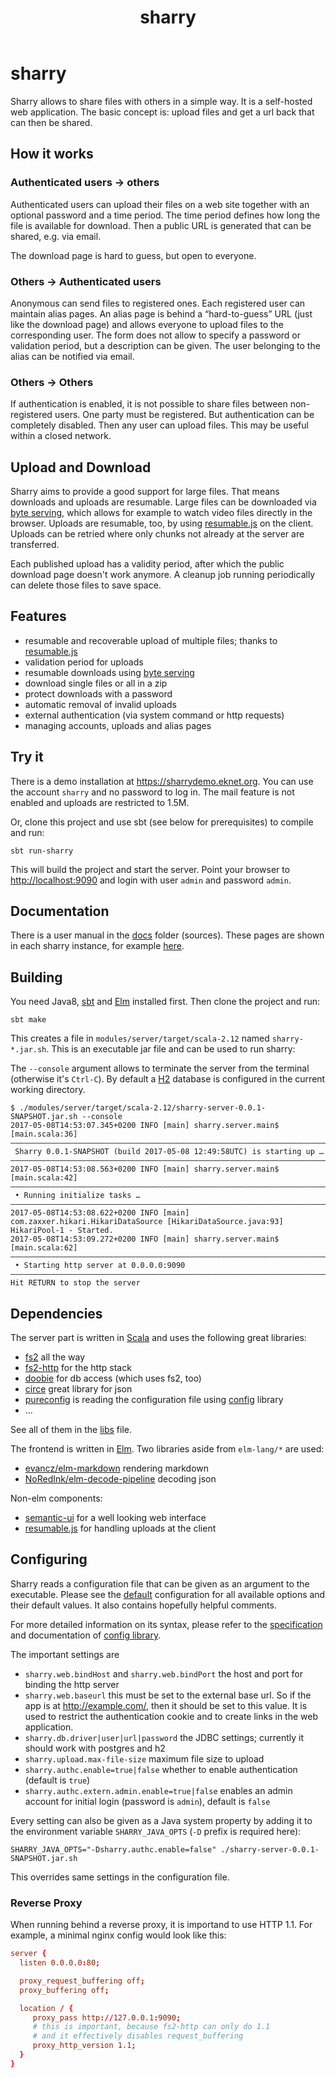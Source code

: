 #+title: sharry

* COMMENT setup

#+begin_src emacs-lisp :exports none :results silent
  (defvar-local this-buffer-name (buffer-file-name))
  (add-hook
   'after-save-hook
   (lambda ()
     (when (string-equal this-buffer-name (buffer-file-name))
       (shell-command "pandoc --from org --to markdown -o README.md readme.org"))))
#+end_src

* sharry

Sharry allows to share files with others in a simple way. It is a
self-hosted web application. The basic concept is: upload files and
get a url back that can then be shared.

#+begin_html
<a href="https://travis-ci.org/eikek/sharry"><img src="https://travis-ci.org/eikek/sharry.svg"></a>
<a href="https://xkcd.com/949/"><img height="400" align="right" style="float:right" src="https://imgs.xkcd.com/comics/file_transfer.png"></a>
#+end_html

** How it works
*** Authenticated users -> others

Authenticated users can upload their files on a web site together with
an optional password and a time period. The time period defines how
long the file is available for download. Then a public URL is
generated that can be shared, e.g. via email.

The download page is hard to guess, but open to everyone.

*** Others -> Authenticated users

Anonymous can send files to registered ones. Each registered user can
maintain alias pages. An alias page is behind a “hard-to-guess” URL
(just like the download page) and allows everyone to upload files to
the corresponding user. The form does not allow to specify a password
or validation period, but a description can be given. The user
belonging to the alias can be notified via email.

*** Others -> Others

If authentication is enabled, it is not possible to share files
between non-registered users. One party must be registered. But
authentication can be completely disabled. Then any user can upload
files. This may be useful within a closed network.

** Upload and Download

Sharry aims to provide a good support for large files. That means
downloads and uploads are resumable. Large files can be downloaded via
[[https://en.wikipedia.org/wiki/Byte_serving][byte serving]], which allows for example to watch video files directly
in the browser. Uploads are resumable, too, by using [[https://github.com/23/resumable.js][resumable.js]] on
the client. Uploads can be retried where only chunks not already at
the server are transferred.

Each published upload has a validity period, after which the public
download page doesn't work anymore. A cleanup job running periodically
can delete those files to save space.

** Features

- resumable and recoverable upload of multiple files; thanks to
  [[https://github.com/23/resumable.js][resumable.js]]
- validation period for uploads
- resumable downloads using [[https://en.wikipedia.org/wiki/Byte_serving][byte serving]]
- download single files or all in a zip
- protect downloads with a password
- automatic removal of invalid uploads
- external authentication (via system command or http requests)
- managing accounts, uploads and alias pages

** Try it

There is a demo installation at https://sharrydemo.eknet.org. You can
use the account ~sharry~ and no password to log in. The mail feature
is not enabled and uploads are restricted to 1.5M.

Or, clone this project and use sbt (see below for prerequisites) to
compile and run:

#+begin_src shell :exports both
sbt run-sharry
#+end_src

This will build the project and start the server. Point your browser
to http://localhost:9090 and login with user =admin= and password
=admin=.

** Documentation

There is a user manual in the [[./docs/index.md][docs]] folder (sources). These pages are
shown in each sharry instance, for example [[https://sharrydemo.eknet.org/#manual/index.md][here]].

** Building

You need Java8, [[http://scala-sbt.org][sbt]] and [[http://elm-lang.org/][Elm]] installed first. Then clone the project
and run:

#+begin_src shell :exports both
sbt make
#+end_src

This creates a file in =modules/server/target/scala-2.12= named
=sharry-*.jar.sh=. This is an executable jar file and can be used to
run sharry:

The =--console= argument allows to terminate the server from the
terminal (otherwise it's =Ctrl-C=). By default a [[http://h2database.com][H2]] database is
configured in the current working directory.

#+begin_src shell :exports both
$ ./modules/server/target/scala-2.12/sharry-server-0.0.1-SNAPSHOT.jar.sh --console
2017-05-08T14:53:07.345+0200 INFO [main] sharry.server.main$ [main.scala:36]
––––––––––––––––––––––––––––––––––––––––––––––––––––––––––––––––––––––––––––
 Sharry 0.0.1-SNAPSHOT (build 2017-05-08 12:49:58UTC) is starting up …
––––––––––––––––––––––––––––––––––––––––––––––––––––––––––––––––––––––––––––
2017-05-08T14:53:08.563+0200 INFO [main] sharry.server.main$ [main.scala:42]
––––––––––––––––––––––––––––––––––––––––––––––––––––––––––––––––––––––––––––
 • Running initialize tasks …
––––––––––––––––––––––––––––––––––––––––––––––––––––––––––––––––––––––––––––
2017-05-08T14:53:08.622+0200 INFO [main] com.zaxxer.hikari.HikariDataSource [HikariDataSource.java:93] HikariPool-1 - Started.
2017-05-08T14:53:09.272+0200 INFO [main] sharry.server.main$ [main.scala:62]
––––––––––––––––––––––––––––––––––––––––––––––––––––––––––––––––––––––––––––
 • Starting http server at 0.0.0.0:9090
––––––––––––––––––––––––––––––––––––––––––––––––––––––––––––––––––––––––––––
Hit RETURN to stop the server
#+end_src

** Dependencies

The server part is written in [[http://scala-lang.or][Scala]] and uses the following great
libraries:

- [[https://github.com/functional-streams-for-scala/fs2][fs2]] all the way
- [[https://github.com/Spinoco/fs2-http][fs2-http]] for the http stack
- [[https://github.com/tpolecat/doobie][doobie]] for db access (which uses fs2, too)
- [[https://github.com/circe/circe][circe]] great library for json
- [[https://github.com/pureconfig/pureconfig][pureconfig]] is reading the configuration file using [[https://github.com/typesafehub/config][config]] library
- …

See all of them in the [[./project/libs.scala][libs]] file.

The frontend is written in [[http://elm-lang.org/][Elm]]. Two libraries aside from ~elm-lang/*~
are used:

- [[https://github.com/evancz/elm-markdown][evancz/elm-markdown]] rendering markdown
- [[https://github.com/NoRedInk/elm-decode-pipeline][NoRedInk/elm-decode-pipeline]] decoding json

Non-elm components:
- [[https://semantic-ui.com][semantic-ui]] for a well looking web interface
- [[https://github.com/23/resumable.js][resumable.js]] for handling uploads at the client


** Configuring

Sharry reads a configuration file that can be given as an argument to
the executable. Please see the [[./modules/server/src/main/resources/reference.conf][default]] configuration for all available
options and their default values. It also contains hopefully helpful
comments.

For more detailed information on its syntax, please refer to the
[[https://github.com/typesafehub/config/blob/master/HOCON.md][specification]] and documentation of [[https://github.com/typesafehub/config][config library]].

The important settings are

- ~sharry.web.bindHost~ and ~sharry.web.bindPort~ the host and port
  for binding the http server
- ~sharry.web.baseurl~ this must be set to the external base url. So
  if the app is at http://example.com/, then it should be set to this
  value. It is used to restrict the authentication cookie and to
  create links in the web application.
- ~sharry.db.driver|user|url|password~ the JDBC settings; currently it
  should work with postgres and h2
- ~sharry.upload.max-file-size~ maximum file size to upload
- ~sharry.authc.enable=true|false~ whether to enable authentication
  (default is =true=)
- ~sharry.authc.extern.admin.enable=true|false~ enables an admin
  account for initial login (password is =admin=), default is =false=

Every setting can also be given as a Java system property by adding it
to the environment variable =SHARRY_JAVA_OPTS= (=-D= prefix is
required here):

#+begin_src shell :exports both
SHARRY_JAVA_OPTS="-Dsharry.authc.enable=false" ./sharry-server-0.0.1-SNAPSHOT.jar.sh
#+end_src

This overrides same settings in the configuration file.

*** Reverse Proxy

When running behind a reverse proxy, it is importand to use HTTP
1.1. For example, a minimal nginx config would look like this:

#+begin_src conf :exports both
  server {
    listen 0.0.0.0:80;

    proxy_request_buffering off;
    proxy_buffering off;

    location / {
       proxy_pass http://127.0.0.1:9090;
       # this is important, because fs2-http can only do 1.1
       # and it effectively disables request_buffering
       proxy_http_version 1.1;
    }
  }
#+end_src
